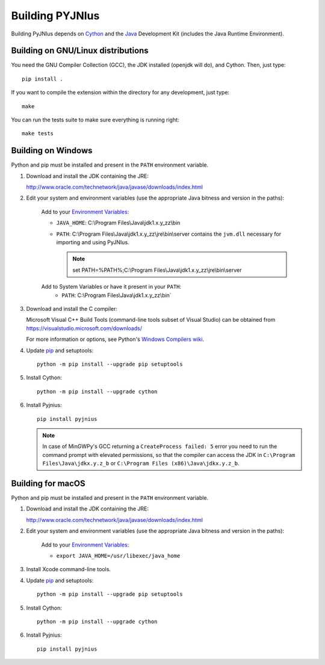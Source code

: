 .. _building:

Building PYJNIus
================

Building PyJNIus depends on `Cython <http://cython.org/>`_ and the `Java
<http://www.oracle.com/javase>`_ Development Kit (includes the Java Runtime
Environment).


Building on GNU/Linux distributions
-----------------------------------

You need the GNU Compiler Collection (GCC), the JDK installed (openjdk
will do), and Cython. Then, just type::

    pip install .

If you want to compile the extension within the directory for any development,
just type::

    make

You can run the tests suite to make sure everything is running right::

    make tests


Building on Windows
-------------------

Python and pip must be installed and present in the ``PATH`` environment variable.

1. Download and install the JDK containing the JRE:

   http://www.oracle.com/technetwork/java/javase/downloads/index.html

2. Edit your system and environment variables (use the appropriate Java bitness
   and version in the paths):

    Add to your `Environment Variables
    <https://en.wikipedia.org/wiki/Environment_variable>`_:

    * ``JAVA_HOME``: C:\\Program Files\\Java\\jdk1.x.y_zz\\bin
    * ``PATH``: C:\\Program Files\\Java\\jdk1.x.y_zz\\jre\\bin\\server
      contains the ``jvm.dll`` necessary for importing and using PyJNIus.

      .. note::
         set PATH=%PATH%;C:\\Program Files\\Java\\jdk1.x.y_zz\\jre\\bin\\server

    Add to System Variables or have it present in your ``PATH``:
        * ``PATH``: C:\\Program Files\\Java\\jdk1.x.y_zz\\bin`

3. Download and install the C compiler:

   Microsoft Visual C++ Build Tools (command-line tools subset of Visual
   Studio) can be obtained from https://visualstudio.microsoft.com/downloads/

   For more information or options, see Python's `Windows Compilers wiki
   <https://wiki.python.org/moin/WindowsCompilers>`_.

4. Update `pip <https://pip.pypa.io/en/stable/installing>`_ and setuptools::

      python -m pip install --upgrade pip setuptools

5. Install Cython::

       python -m pip install --upgrade cython

6. Install Pyjnius::

       pip install pyjnius

   .. note::
       In case of MinGWPy's GCC returning a ``CreateProcess failed: 5`` error
       you need to run the command prompt with elevated permissions, so that
       the compiler can access the JDK in ``C:\Program Files\Java\jdkx.y.z_b``
       or ``C:\Program Files (x86)\Java\jdkx.y.z_b``.


Building for macOS
------------------

Python and pip must be installed and present in the ``PATH`` environment variable.


1. Download and install the JDK containing the JRE:

   http://www.oracle.com/technetwork/java/javase/downloads/index.html

2. Edit your system and environment variables (use the appropriate Java bitness
   and version in the paths):

    Add to your `Environment Variables
    <https://en.wikipedia.org/wiki/Environment_variable>`_:

    * ``export JAVA_HOME=/usr/libexec/java_home``

3. Install Xcode command-line tools.

4. Update `pip <https://pip.pypa.io/en/stable/installing>`_ and setuptools::

      python -m pip install --upgrade pip setuptools

5. Install Cython::

       python -m pip install --upgrade cython

6. Install Pyjnius::

       pip install pyjnius

